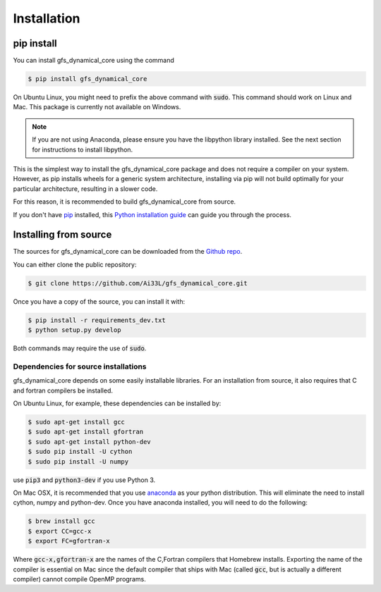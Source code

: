 .. highlight:: shell

============
Installation
============

pip install
-----------

You can install gfs_dynamical_core using the command

.. code-block:: console

    $ pip install gfs_dynamical_core

On Ubuntu Linux, you might need to prefix the above command with :code:`sudo`. This command should
work on Linux and Mac. This package is currently not available on Windows.

.. NOTE::
    If you are not using Anaconda, please ensure you have the libpython library installed.
    See the next section for instructions to install libpython.

This is the simplest way to install the gfs_dynamical_core package and does not require a compiler
on your system. However, as pip installs wheels for a generic system architecture, installing via pip
will not build optimally for your particular architecture, resulting in a slower code. 

For this reason, it is recommended to build gfs_dynamical_core from source.

If you don't have `pip`_ installed, this `Python installation guide`_ can guide
you through the process.

Installing from source
----------------------

The sources for gfs_dynamical_core can be downloaded from the `Github repo`_.

You can either clone the public repository:

.. code-block:: console

    $ git clone https://github.com/Ai33L/gfs_dynamical_core.git

Once you have a copy of the source, you can install it with:

.. code-block:: console

    $ pip install -r requirements_dev.txt
    $ python setup.py develop

Both commands may require the use of :code:`sudo`.

Dependencies for source installations
~~~~~~~~~~~~~~~~~~~~~~~~~~~~~~~~~~~~~

gfs_dynamical_core depends on some easily installable libraries. For
an installation from source, it also requires that C and fortran
compilers be installed.

On Ubuntu Linux, for example, these dependencies can be
installed by:

.. code-block:: console

    $ sudo apt-get install gcc
    $ sudo apt-get install gfortran
    $ sudo apt-get install python-dev
    $ sudo pip install -U cython
    $ sudo pip install -U numpy

use :code:`pip3` and :code:`python3-dev` if you use Python 3.

On Mac OSX, it is recommended that you use `anaconda`_ as your python distribution.
This will eliminate the need to install cython, numpy and python-dev.
Once you have anaconda installed, you will need to do the following:

.. code-block:: console

    $ brew install gcc
    $ export CC=gcc-x
    $ export FC=gfortran-x

Where :code:`gcc-x,gfortran-x` are the names of the C,Fortran compilers that Homebrew installs.
Exporting the name of the compiler is essential on Mac since the
default compiler that ships with Mac (called :code:`gcc`, but is actually a
different compiler) cannot
compile OpenMP programs.


.. _Homebrew: https://brew.sh/
.. _pip: https://pip.pypa.io
.. _Python installation guide: http://docs.python-guide.org/en/latest/starting/installation/
.. _Github repo: https://github.com/Ai33L/gfs_dynamical_core
.. _tarball: https://github.com/CliMT/climt/tarball/master
.. _anaconda: https://www.continuum.io/downloads
